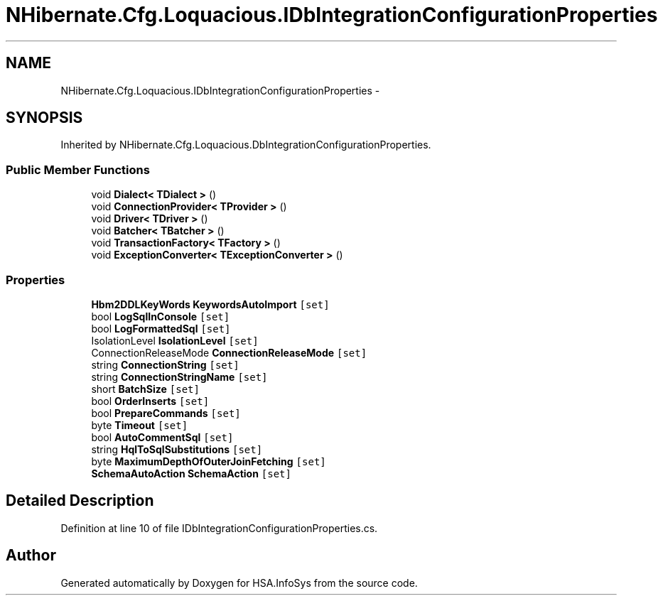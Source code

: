 .TH "NHibernate.Cfg.Loquacious.IDbIntegrationConfigurationProperties" 3 "Fri Jul 5 2013" "Version 1.0" "HSA.InfoSys" \" -*- nroff -*-
.ad l
.nh
.SH NAME
NHibernate.Cfg.Loquacious.IDbIntegrationConfigurationProperties \- 
.SH SYNOPSIS
.br
.PP
.PP
Inherited by NHibernate\&.Cfg\&.Loquacious\&.DbIntegrationConfigurationProperties\&.
.SS "Public Member Functions"

.in +1c
.ti -1c
.RI "void \fBDialect< TDialect >\fP ()"
.br
.ti -1c
.RI "void \fBConnectionProvider< TProvider >\fP ()"
.br
.ti -1c
.RI "void \fBDriver< TDriver >\fP ()"
.br
.ti -1c
.RI "void \fBBatcher< TBatcher >\fP ()"
.br
.ti -1c
.RI "void \fBTransactionFactory< TFactory >\fP ()"
.br
.ti -1c
.RI "void \fBExceptionConverter< TExceptionConverter >\fP ()"
.br
.in -1c
.SS "Properties"

.in +1c
.ti -1c
.RI "\fBHbm2DDLKeyWords\fP \fBKeywordsAutoImport\fP\fC [set]\fP"
.br
.ti -1c
.RI "bool \fBLogSqlInConsole\fP\fC [set]\fP"
.br
.ti -1c
.RI "bool \fBLogFormattedSql\fP\fC [set]\fP"
.br
.ti -1c
.RI "IsolationLevel \fBIsolationLevel\fP\fC [set]\fP"
.br
.ti -1c
.RI "ConnectionReleaseMode \fBConnectionReleaseMode\fP\fC [set]\fP"
.br
.ti -1c
.RI "string \fBConnectionString\fP\fC [set]\fP"
.br
.ti -1c
.RI "string \fBConnectionStringName\fP\fC [set]\fP"
.br
.ti -1c
.RI "short \fBBatchSize\fP\fC [set]\fP"
.br
.ti -1c
.RI "bool \fBOrderInserts\fP\fC [set]\fP"
.br
.ti -1c
.RI "bool \fBPrepareCommands\fP\fC [set]\fP"
.br
.ti -1c
.RI "byte \fBTimeout\fP\fC [set]\fP"
.br
.ti -1c
.RI "bool \fBAutoCommentSql\fP\fC [set]\fP"
.br
.ti -1c
.RI "string \fBHqlToSqlSubstitutions\fP\fC [set]\fP"
.br
.ti -1c
.RI "byte \fBMaximumDepthOfOuterJoinFetching\fP\fC [set]\fP"
.br
.ti -1c
.RI "\fBSchemaAutoAction\fP \fBSchemaAction\fP\fC [set]\fP"
.br
.in -1c
.SH "Detailed Description"
.PP 
Definition at line 10 of file IDbIntegrationConfigurationProperties\&.cs\&.

.SH "Author"
.PP 
Generated automatically by Doxygen for HSA\&.InfoSys from the source code\&.
